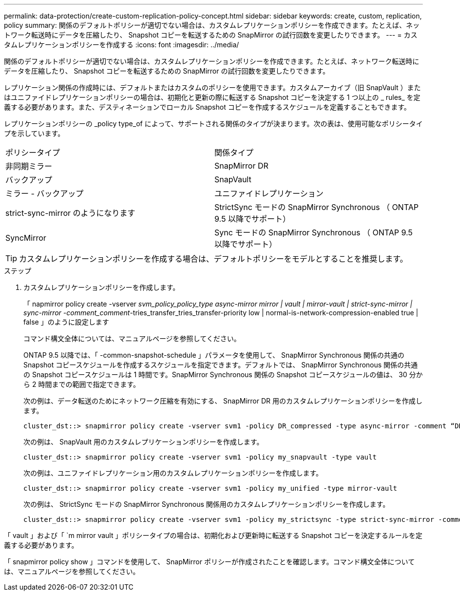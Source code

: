 ---
permalink: data-protection/create-custom-replication-policy-concept.html 
sidebar: sidebar 
keywords: create, custom, replication, policy 
summary: 関係のデフォルトポリシーが適切でない場合は、カスタムレプリケーションポリシーを作成できます。たとえば、ネットワーク転送時にデータを圧縮したり、 Snapshot コピーを転送するための SnapMirror の試行回数を変更したりできます。 
---
= カスタムレプリケーションポリシーを作成する
:icons: font
:imagesdir: ../media/


[role="lead"]
関係のデフォルトポリシーが適切でない場合は、カスタムレプリケーションポリシーを作成できます。たとえば、ネットワーク転送時にデータを圧縮したり、 Snapshot コピーを転送するための SnapMirror の試行回数を変更したりできます。

レプリケーション関係の作成時には、デフォルトまたはカスタムのポリシーを使用できます。カスタムアーカイブ（旧 SnapVault ）またはユニファイドレプリケーションポリシーの場合は、初期化と更新の際に転送する Snapshot コピーを決定する 1 つ以上の _ rules_ を定義する必要があります。また、デスティネーションでローカル Snapshot コピーを作成するスケジュールを定義することもできます。

レプリケーションポリシーの _policy type_of によって、サポートされる関係のタイプが決まります。次の表は、使用可能なポリシータイプを示しています。

[cols="2*"]
|===


| ポリシータイプ | 関係タイプ 


 a| 
非同期ミラー
 a| 
SnapMirror DR



 a| 
バックアップ
 a| 
SnapVault



 a| 
ミラー - バックアップ
 a| 
ユニファイドレプリケーション



 a| 
strict-sync-mirror のようになります
 a| 
StrictSync モードの SnapMirror Synchronous （ ONTAP 9.5 以降でサポート）



 a| 
SyncMirror
 a| 
Sync モードの SnapMirror Synchronous （ ONTAP 9.5 以降でサポート）

|===
[TIP]
====
カスタムレプリケーションポリシーを作成する場合は、デフォルトポリシーをモデルとすることを推奨します。

====
.ステップ
. カスタムレプリケーションポリシーを作成します。
+
「 napmirror policy create -vserver _svm_policy_policy_type async-mirror mirror | vault | mirror-vault | strict-sync-mirror | sync-mirror -comment_comment_-tries_transfer_tries_transfer-priority low | normal-is-network-compression-enabled true | false 」のように設定します

+
コマンド構文全体については、マニュアルページを参照してください。

+
ONTAP 9.5 以降では、「 -common-snapshot-schedule 」パラメータを使用して、 SnapMirror Synchronous 関係の共通の Snapshot コピースケジュールを作成するスケジュールを指定できます。デフォルトでは、 SnapMirror Synchronous 関係の共通の Snapshot コピースケジュールは 1 時間です。SnapMirror Synchronous 関係の Snapshot コピースケジュールの値は、 30 分から 2 時間までの範囲で指定できます。

+
次の例は、データ転送のためにネットワーク圧縮を有効にする、 SnapMirror DR 用のカスタムレプリケーションポリシーを作成します。

+
[listing]
----
cluster_dst::> snapmirror policy create -vserver svm1 -policy DR_compressed -type async-mirror -comment “DR with network compression enabled” -is-network-compression-enabled true
----
+
次の例は、 SnapVault 用のカスタムレプリケーションポリシーを作成します。

+
[listing]
----
cluster_dst::> snapmirror policy create -vserver svm1 -policy my_snapvault -type vault
----
+
次の例は、ユニファイドレプリケーション用のカスタムレプリケーションポリシーを作成します。

+
[listing]
----
cluster_dst::> snapmirror policy create -vserver svm1 -policy my_unified -type mirror-vault
----
+
次の例は、 StrictSync モードの SnapMirror Synchronous 関係用のカスタムレプリケーションポリシーを作成します。

+
[listing]
----
cluster_dst::> snapmirror policy create -vserver svm1 -policy my_strictsync -type strict-sync-mirror -common-snapshot-schedule my_sync_schedule
----


「 vault 」および「 `m mirror vault 」ポリシータイプの場合は、初期化および更新時に転送する Snapshot コピーを決定するルールを定義する必要があります。

「 snapmirror policy show 」コマンドを使用して、 SnapMirror ポリシーが作成されたことを確認します。コマンド構文全体については、マニュアルページを参照してください。
